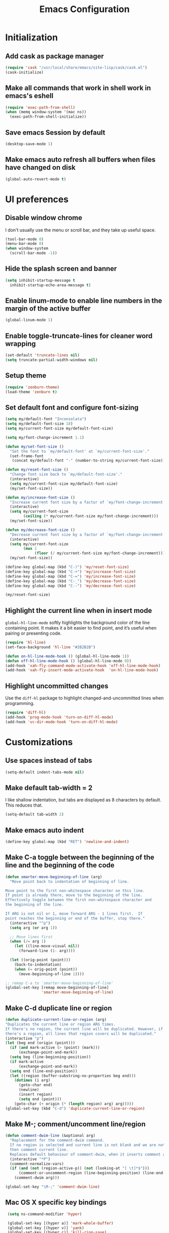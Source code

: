 #+TITLE: Emacs Configuration

* Initialization
** Add cask as package manager

#+BEGIN_SRC emacs-lisp
  (require 'cask "/usr/local/share/emacs/site-lisp/cask/cask.el")
  (cask-initialize)
#+END_SRC

** Make all commands that work in shell work in emacs's eshell

#+BEGIN_SRC emacs-lisp
  (require 'exec-path-from-shell)
  (when (memq window-system '(mac ns))
    (exec-path-from-shell-initialize))
#+END_SRC

** Save emacs Session by default

#+BEGIN_SRC emacs-lisp
  (desktop-save-mode 1)
#+END_SRC

** Make emacs auto refresh all buffers when files have changed on disk

#+BEGIN_SRC emacs-lisp
  (global-auto-revert-mode t)
#+END_SRC

* UI preferences
** Disable window chrome

I don't usually use the menu or scroll bar, and they take up useful space.

#+BEGIN_SRC emacs-lisp
  (tool-bar-mode 0)
  (menu-bar-mode 0)
  (when window-system
    (scroll-bar-mode -1))
#+END_SRC

** Hide the splash screen and banner

#+BEGIN_SRC emacs-lisp
  (setq inhibit-startup-message t
    inhibit-startup-echo-area-message t)
#+END_SRC

** Enable linum-mode to enable line numbers in the margin of the active buffer

#+BEGIN_SRC emacs-lisp
  (global-linum-mode 1)
#+END_SRC

** Enable toggle-truncate-lines for cleaner word wrapping

#+BEGIN_SRC emacs-lisp
  (set-default 'truncate-lines nil)
  (setq truncate-partial-width-windows nil)
#+END_SRC

** Setup theme

#+BEGIN_SRC emacs-lisp
  (require 'zenburn-theme)
  (load-theme 'zenburn t)
#+END_SRC

** Set default font and configure font-sizing

#+BEGIN_SRC emacs-lisp
  (setq my/default-font "Inconsolata")
  (setq my/default-font-size 18)
  (setq my/current-font-size my/default-font-size)

  (setq my/font-change-increment 1.1)

  (defun my/set-font-size ()
    "Set the font to `my/default-font' at `my/current-font-size'."
    (set-frame-font
     (concat my/default-font "-" (number-to-string my/current-font-size))))

  (defun my/reset-font-size ()
    "Change font size back to `my/default-font-size'."
    (interactive)
    (setq my/current-font-size my/default-font-size)
    (my/set-font-size))

  (defun my/increase-font-size ()
    "Increase current font size by a factor of `my/font-change-increment'."
    (interactive)
    (setq my/current-font-size
          (ceiling (* my/current-font-size my/font-change-increment)))
    (my/set-font-size))

  (defun my/decrease-font-size ()
    "Decrease current font size by a factor of `my/font-change-increment', down to a minimum size of 1."
    (interactive)
    (setq my/current-font-size
          (max 1
               (floor (/ my/current-font-size my/font-change-increment))))
    (my/set-font-size))

  (define-key global-map (kbd "C-)") 'my/reset-font-size)
  (define-key global-map (kbd "C-+") 'my/increase-font-size)
  (define-key global-map (kbd "C-=") 'my/increase-font-size)
  (define-key global-map (kbd "C-_") 'my/decrease-font-size)
  (define-key global-map (kbd "C--") 'my/decrease-font-size)

  (my/reset-font-size)
#+END_SRC

** Highlight the current line when in insert mode

=global-hl-line-mode= softly highlights the background color of the line containing point. It makes it a bit easier to find point, and it’s useful when pairing or presenting code.

#+BEGIN_SRC emacs-lisp
  (require 'hl-line)
  (set-face-background 'hl-line "#2B2B2B")

  (defun on-hl-line-mode-hook () (global-hl-line-mode 1))
  (defun off-hl-line-mode-hook () (global-hl-line-mode 0))
  (add-hook 'xah-fly-command-mode-activate-hook 'off-hl-line-mode-hook)
  (add-hook 'xah-fly-insert-mode-activate-hook  'on-hl-line-mode-hook)
#+END_SRC

** Highlight uncommitted changes

Use the =diff-hl= package to highlight changed-and-uncommitted lines when programming.

#+BEGIN_SRC emacs-lisp
  (require 'diff-hl)
  (add-hook 'prog-mode-hook 'turn-on-diff-hl-mode)
  (add-hook 'vc-dir-mode-hook 'turn-on-diff-hl-mode)
#+END_SRC

* Customizations
** Use spaces instead of tabs
   
#+BEGIN_SRC emacs-lisp
  (setq-default indent-tabs-mode nil)
#+END_SRC

** Make default tab-width = 2

I like shallow indentation, but tabs are displayed as 8 characters by default. This reduces that.

#+BEGIN_SRC emacs-lisp
  (setq-default tab-width 2)
#+END_SRC

** Make emacs auto indent

#+BEGIN_SRC emacs-lisp
  (define-key global-map (kbd "RET") 'newline-and-indent)
#+END_SRC

** Make C-a toggle between the beginning of the line and the beginning of the code

#+BEGIN_SRC emacs-lisp
  (defun smarter-move-beginning-of-line (arg)
    "Move point back to indentation of beginning of line.

  Move point to the first non-whitespace character on this line.
  If point is already there, move to the beginning of the line.
  Effectively toggle between the first non-whitespace character and
  the beginning of the line.

  If ARG is not nil or 1, move forward ARG - 1 lines first.  If
  point reaches the beginning or end of the buffer, stop there."
    (interactive "^p")
    (setq arg (or arg 1))

    ;; Move lines first
    (when (/= arg 1)
      (let ((line-move-visual nil))
        (forward-line (1- arg))))

    (let ((orig-point (point)))
      (back-to-indentation)
      (when (= orig-point (point))
        (move-beginning-of-line 1))))

  ;; remap C-a to `smarter-move-beginning-of-line'
  (global-set-key [remap move-beginning-of-line]
                  'smarter-move-beginning-of-line)
#+END_SRC

** Make C-d duplicate line or region

#+BEGIN_SRC emacs-lisp
  (defun duplicate-current-line-or-region (arg)
  "Duplicates the current line or region ARG times.
  If there's no region, the current line will be duplicated. However, if
  there's a region, all lines that region covers will be duplicated."
  (interactive "p")
  (let (beg end (origin (point)))
    (if (and mark-active (> (point) (mark)))
        (exchange-point-and-mark))
    (setq beg (line-beginning-position))
    (if mark-active
        (exchange-point-and-mark))
    (setq end (line-end-position))
    (let ((region (buffer-substring-no-properties beg end)))
      (dotimes (i arg)
        (goto-char end)
        (newline)
        (insert region)
        (setq end (point)))
      (goto-char (+ origin (* (length region) arg) arg)))))
  (global-set-key (kbd "C-d") 'duplicate-current-line-or-region)
#+END_SRC
   
** Make M-; comment/uncomment line/region

#+BEGIN_SRC emacs-lisp
  (defun comment-dwim-line (&optional arg)
    "Replacement for the comment-dwim command.
    If no region is selected and current line is not blank and we are not at the end of the line,
    then comment current line.
    Replaces default behaviour of comment-dwim, when it inserts comment at the end of the line."
    (interactive "*P")
    (comment-normalize-vars)
    (if (and (not (region-active-p)) (not (looking-at "[ \t]*$")))
        (comment-or-uncomment-region (line-beginning-position) (line-end-position))
      (comment-dwim arg)))

  (global-set-key "\M-;" 'comment-dwim-line)
#+END_SRC

** Mac OS X specific key bindings

#+BEGIN_SRC emacs-lisp
  (setq ns-command-modifier 'hyper)

  (global-set-key [(hyper a)] 'mark-whole-buffer)
  (global-set-key [(hyper v)] 'yank)
  (global-set-key [(hyper c)] 'kill-ring-save)
  (global-set-key [(hyper x)] 'kill-region)
  (global-set-key [(hyper s)] 'save-buffer)
  (global-set-key [(hyper l)] 'goto-line)
  (global-set-key [(hyper o)] 'find-file)
  (global-set-key [(hyper f)] 'isearch-forward)
  (global-set-key [(hyper g)] 'isearch-repeat-forward)
  (global-set-key [(hyper w)]
                  (lambda () (interactive) (kill-buffer (current-buffer))))
  (global-set-key [(hyper .)] 'keyboard-quit)

  ;; I disabled this since I want to avoid hitting Cmd-q accidentally.
  (global-set-key [(hyper q)] 'save-buffers-kill-emacs)

 ;; (require 'redo) (global-set-key [(hyper z)] 'undo) ;; (global-set-key [(hyper shift z)] 'redo)

  ;; To backward-kill-word, in Mac we usually do Option-Backspace
  (global-set-key [(meta delete)]  'backward-kill-word)
#+END_SRC

* Modes
** Enable xah-fly-keys.el

#+BEGIN_SRC emacs-lisp
  (require 'xah-fly-keys)
  (xah-fly-keys-set-layout "qwerty")
  (xah-fly-keys 1)
#+END_SRC

** Enable subword-mode everywhere

Treating terms in CamelCase symbols as separate words makes editing a little easier.

#+BEGIN_SRC emacs-lisp
  (global-subword-mode 1)
#+END_SRC

** Enable ido-mode

#+BEGIN_SRC emacs-lisp
  (setq ido-enable-flex-matching t)
  (setq ido-everywhere t)
  (ido-mode 1)
#+END_SRC

** Enable smex

#+BEGIN_SRC emacs-lisp
  (require 'smex)
  (smex-initialize)

  (global-set-key (kbd "M-x") 'smex)
  (global-set-key (kbd "M-X") 'smex-major-mode-commands)
  ;; your old M-x.
  (global-set-key (kbd "C-c C-c M-x") 'execute-extended-command)
#+END_SRC

** Enable smartparens and add shortcuts

#+BEGIN_SRC emacs-lisp
  (smartparens-global-mode t)
  (require 'smartparens-config)

  (global-set-key (kbd "C-M-a") 'sp-beginning-of-sexp)
  (global-set-key (kbd "C-M-e") 'sp-end-of-sexp)
#+END_SRC

** Add neotree plugin

#+BEGIN_SRC emacs-lisp
  (require 'neotree)
  (global-set-key [f8] 'neotree-toggle)

  ; (setq neo-smart-open t)
  ; (setq projectile-switch-project-action 'neotree-projectile-action)
  ; (setq neo-theme (if (display-graphic-p) 'icons 'arrow))
#+END_SRC

** Enable editorconfig

#+BEGIN_SRC emacs-lisp
  (require 'editorconfig)
  (editorconfig-mode 1)
#+END_SRC

** Make flycheck use cask packages in cask projects

#+BEGIN_SRC emacs-lisp
  (eval-after-load 'flycheck
    '(add-hook 'flycheck-mode-hook #'flycheck-cask-setup))
#+END_SRC

** Enable flycheck globally

#+BEGIN_SRC emacs-lisp
  (require 'flycheck)
  (global-flycheck-mode)
#+END_SRC

** Enable drag-stuff mode to drug stuff around with M-<left>,...

#+BEGIN_SRC emacs-lisp
  (require 'drag-stuff)
  (drag-stuff-global-mode 1)
  (define-key drag-stuff-mode-map (drag-stuff--kbd 'up) 'drag-stuff-up)
  (define-key drag-stuff-mode-map (drag-stuff--kbd 'down) 'drag-stuff-down)
#+END_SRC

** Enable multiple cursors

#+BEGIN_SRC emacs-lisp
  (require 'multiple-cursors)
  (global-set-key (kbd "C->") 'mc/mark-next-like-this)
#+END_SRC

* Javascript
** Make indentation width = 2 in json files

#+BEGIN_SRC emacs-lisp
  (require 'json-mode)
  (setq json-reformat:indent-width 2)
#+END_SRC

** Use json-mode for json configuration files

#+BEGIN_SRC emacs-lisp
  (add-to-list 'auto-mode-alist '("\\.babelrc\\'" . json-mode))
  (add-to-list 'auto-mode-alist '("\\.eslintrc\\'" . json-mode))
  (add-to-list 'auto-mode-alist '("\\.watchmanconfig\\'" . json-mode))
#+END_SRC

** Use web-mode for all js and jsx files

#+BEGIN_SRC emacs-lisp
  (require 'web-mode)
  (add-to-list 'auto-mode-alist '("\\.js[x]?\\'" . web-mode))
#+END_SRC

** Make web-mode open all javascript files as jsx

#+BEGIN_SRC emacs-lisp
  (add-hook 'web-mode-hook
    (lambda ()
    (if (equal web-mode-content-type "javascript")
    (web-mode-set-content-type "jsx")
    (message "now set to: %s" web-mode-content-type))))
#+END_SRC

** Make indentation width = 2

#+BEGIN_SRC emacs-lisp
  (setq js-indent-level 2)
  (defun my-web-mode-hook ()
    "Hooks for Web mode. Adjust indents"
    ;;; http://web-mode.org/
    (setq web-mode-markup-indent-offset 2)
    (setq web-mode-css-indent-offset 2)
    (setq web-mode-code-indent-offset 2))
  (add-hook 'web-mode-hook  'my-web-mode-hook)
#+END_SRC

** Make flycheck honour ~/.eslintrc

#+BEGIN_SRC emacs-lisp
  (setq flycheck-eslintrc "~/.eslintrc")
#+END_SRC

** Disable jshint flycheck checking

#+BEGIN_SRC emacs-lisp
  (setq-default flycheck-disabled-checkers
    (append flycheck-disabled-checkers
      '(javascript-jshint)))
#+END_SRC

** Use eslint with web mode

#+BEGIN_SRC emacs-lisp
  (flycheck-add-mode 'javascript-eslint 'web-mode)
#+END_SRC

** Disable json-jsonlist checking for json files

#+BEGIN_SRC emacs-lisp
  (setq-default flycheck-disabled-checkers
    (append flycheck-disabled-checkers
      '(json-jsonlist)))
#+END_SRC

** Make flycheck use local node_modules eslint if exists

#+BEGIN_SRC emacs-lisp
  (defun my/use-eslint-from-node-modules ()
    (let* ((root (locate-dominating-file
                  (or (buffer-file-name) default-directory)
                  "node_modules"))
           (eslint (and root
                        (expand-file-name "node_modules/eslint/bin/eslint.js"
                                          root))))
      (when (and eslint (file-executable-p eslint))
        (setq-local flycheck-javascript-eslint-executable eslint))))
  (add-hook 'flycheck-mode-hook #'my/use-eslint-from-node-modules)
#+END_SRC

** Tweak JSX syntax highlighting 

#+BEGIN_SRC emacs-lisp
  (defadvice web-mode-highlight-part (around tweak-jsx activate)
    (if (equal web-mode-content-type "jsx")
      (let ((web-mode-enable-part-face nil))
        ad-do-it)
      ad-do-it))
#+END_SRC

* CSS
** Make indentation width = 2

#+BEGIN_SRC emacs-lisp
  (setq css-indent-offset 2)
#+END_SRC

* Publishing and task management with Org-mode
